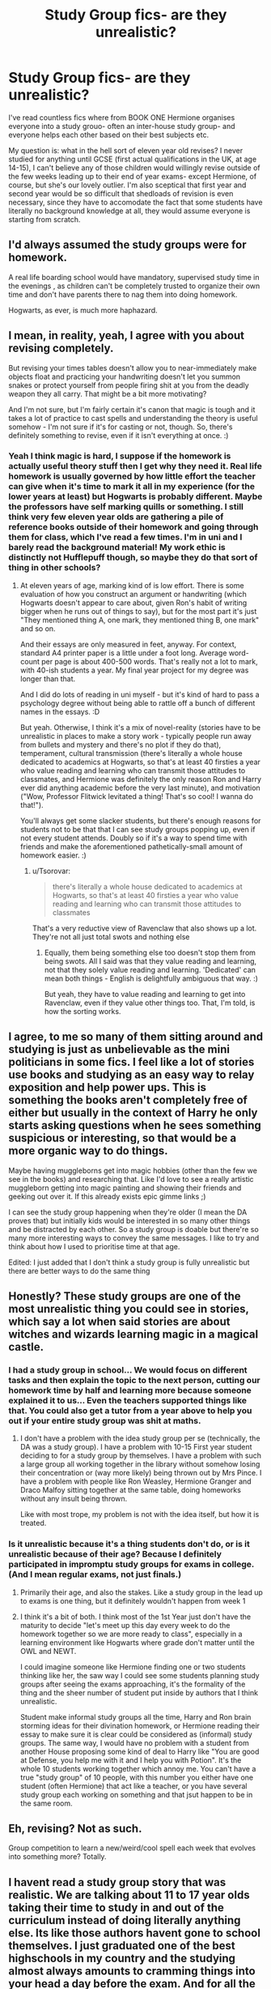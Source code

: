 #+TITLE: Study Group fics- are they unrealistic?

* Study Group fics- are they unrealistic?
:PROPERTIES:
:Author: Dalashas
:Score: 38
:DateUnix: 1596365349.0
:DateShort: 2020-Aug-02
:FlairText: Discussion
:END:
I've read countless fics where from BOOK ONE Hermione organises everyone into a study grouo- often an inter-house study group- and everyone helps each other based on their best subjects etc.

My question is: what in the hell sort of eleven year old revises? I never studied for anything until GCSE (first actual qualifications in the UK, at age 14-15), I can't believe any of those children would willingly revise outside of the few weeks leading up to their end of year exams- except Hermione, of course, but she's our lovely outlier. I'm also sceptical that first year and second year would be so difficult that shedloads of revision is even necessary, since they have to accomodate the fact that some students have literally no background knowledge at all, they would assume everyone is starting from scratch.


** I'd always assumed the study groups were for homework.

A real life boarding school would have mandatory, supervised study time in the evenings , as children can't be completely trusted to organize their own time and don't have parents there to nag them into doing homework.

Hogwarts, as ever, is much more haphazard.
:PROPERTIES:
:Author: davidwelch158
:Score: 38
:DateUnix: 1596374822.0
:DateShort: 2020-Aug-02
:END:


** I mean, in reality, yeah, I agree with you about revising completely.

But revising your times tables doesn't allow you to near-immediately make objects float and practicing your handwriting doesn't let you summon snakes or protect yourself from people firing shit at you from the deadly weapon they all carry. That might be a bit more motivating?

And I'm not sure, but I'm fairly certain it's canon that magic is tough and it takes a lot of practice to cast spells and understanding the theory is useful somehow - I'm not sure if it's for casting or not, though. So, there's definitely something to revise, even if it isn't everything at once. :)
:PROPERTIES:
:Author: Avalon1632
:Score: 16
:DateUnix: 1596366586.0
:DateShort: 2020-Aug-02
:END:

*** Yeah I think magic is hard, I suppose if the homework is actually useful theory stuff then I get why they need it. Real life homework is usually governed by how little effort the teacher can give when it's time to mark it all in my experience (for the lower years at least) but Hogwarts is probably different. Maybe the professors have self marking quills or something. I still think very few eleven year olds are gathering a pile of reference books outside of their homework and going through them for class, which I've read a few times. I'm in uni and I barely read the background material! My work ethic is distinctly not Hufflepuff though, so maybe they do that sort of thing in other schools?
:PROPERTIES:
:Author: Dalashas
:Score: 8
:DateUnix: 1596369805.0
:DateShort: 2020-Aug-02
:END:

**** At eleven years of age, marking kind of is low effort. There is some evaluation of how you construct an argument or handwriting (which Hogwarts doesn't appear to care about, given Ron's habit of writing bigger when he runs out of things to say), but for the most part it's just "They mentioned thing A, one mark, they mentioned thing B, one mark" and so on.

And their essays are only measured in feet, anyway. For context, standard A4 printer paper is a little under a foot long. Average word-count per page is about 400-500 words. That's really not a lot to mark, with 40-ish students a year. My final year project for my degree was longer than that.

And I did do lots of reading in uni myself - but it's kind of hard to pass a psychology degree without being able to rattle off a bunch of different names in the essays. :D

But yeah. Otherwise, I think it's a mix of novel-reality (stories have to be unrealistic in places to make a story work - typically people run away from bullets and mystery and there's no plot if they do that), temperament, cultural transmission (there's literally a whole house dedicated to academics at Hogwarts, so that's at least 40 firsties a year who value reading and learning who can transmit those attitudes to classmates, and Hermione was definitely the only reason Ron and Harry ever did anything academic before the very last minute), and motivation ("Wow, Professor Flitwick levitated a thing! That's so cool! I wanna do that!").

You'll always get some slacker students, but there's enough reasons for students not to be that that I can see study groups popping up, even if not every student attends. Doubly so if it's a way to spend time with friends and make the aforementioned pathetically-small amount of homework easier. :)
:PROPERTIES:
:Author: Avalon1632
:Score: 3
:DateUnix: 1596382461.0
:DateShort: 2020-Aug-02
:END:

***** u/Tsorovar:
#+begin_quote
  there's literally a whole house dedicated to academics at Hogwarts, so that's at least 40 firsties a year who value reading and learning who can transmit those attitudes to classmates
#+end_quote

That's a very reductive view of Ravenclaw that also shows up a lot. They're not all just total swots and nothing else
:PROPERTIES:
:Author: Tsorovar
:Score: 1
:DateUnix: 1596438464.0
:DateShort: 2020-Aug-03
:END:

****** Equally, them being something else too doesn't stop them from being swots. All I said was that they value reading and learning, not that they solely value reading and learning. 'Dedicated' can mean both things - English is delightfully ambiguous that way. :)

But yeah, they have to value reading and learning to get into Ravenclaw, even if they value other things too. That, I'm told, is how the sorting works.
:PROPERTIES:
:Author: Avalon1632
:Score: 2
:DateUnix: 1596441434.0
:DateShort: 2020-Aug-03
:END:


** I agree, to me so many of them sitting around and studying is just as unbelievable as the mini politicians in some fics. I feel like a lot of stories use books and studying as an easy way to relay exposition and help power ups. This is something the books aren't completely free of either but usually in the context of Harry he only starts asking questions when he sees something suspicious or interesting, so that would be a more organic way to do things.

Maybe having muggleborns get into magic hobbies (other than the few we see in the books) and researching that. Like I'd love to see a really artistic muggleborn getting into magic painting and showing their friends and geeking out over it. If this already exists epic gimme links ;)

I can see the study group happening when they're older (I mean the DA proves that) but initially kids would be interested in so many other things and be distracted by each other. So a study group is doable but there're so many more interesting ways to convey the same messages. I like to try and think about how I used to prioritise time at that age.

Edited: I just added that I don't think a study group is fully unrealistic but there are better ways to do the same thing
:PROPERTIES:
:Author: penguin2108
:Score: 13
:DateUnix: 1596377277.0
:DateShort: 2020-Aug-02
:END:


** Honestly? These study groups are one of the most unrealistic thing you could see in stories, which say a lot when said stories are about witches and wizards learning magic in a magical castle.
:PROPERTIES:
:Author: PlusMortgage
:Score: 12
:DateUnix: 1596378539.0
:DateShort: 2020-Aug-02
:END:

*** I had a study group in school... We would focus on different tasks and then explain the topic to the next person, cutting our homework time by half and learning more because someone explained it to us... Even the teachers supported things like that. You could also get a tutor from a year above to help you out if your entire study group was shit at maths.
:PROPERTIES:
:Author: S_pline
:Score: 2
:DateUnix: 1596384723.0
:DateShort: 2020-Aug-02
:END:

**** I don't have a problem with the idea study group per se (technically, the DA was a study group). I have a problem with 10-15 First year student deciding to for a study group by themselves. I have a problem with such a large group all working together in the library without somehow losing their concentration or (way more likely) being thrown out by Mrs Pince. I have a problem with people like Ron Weasley, Hermione Granger and Draco Malfoy sitting together at the same table, doing homeworks without any insult being thrown.

Like with most trope, my problem is not with the idea itself, but how it is treated.
:PROPERTIES:
:Author: PlusMortgage
:Score: 7
:DateUnix: 1596412179.0
:DateShort: 2020-Aug-03
:END:


*** Is it unrealistic because it's a thing students don't do, or is it unrealistic because of their age? Because I definitely participated in impromptu study groups for exams in college. (And I mean regular exams, not just finals.)
:PROPERTIES:
:Author: ParanoidDrone
:Score: 1
:DateUnix: 1596424109.0
:DateShort: 2020-Aug-03
:END:

**** Primarily their age, and also the stakes. Like a study group in the lead up to exams is one thing, but it definitely wouldn't happen from week 1
:PROPERTIES:
:Author: Tsorovar
:Score: 2
:DateUnix: 1596438608.0
:DateShort: 2020-Aug-03
:END:


**** I think it's a bit of both. I think most of the 1st Year just don't have the maturity to decide "let's meet up this day every week to do the homework together so we are more ready to class", especially in a learning environment like Hogwarts where grade don't matter until the OWL and NEWT.

I could imagine someone like Hermione finding one or two students thinking like her, the saw way I could see some students planning study groups after seeing the exams approaching, it's the formality of the thing and the sheer number of student put inside by authors that I think unrealistic.

Student make informal study groups all the time, Harry and Ron brain storming ideas for their divination homework, or Hermione reading their essay to make sure it is clear could be considered as (informal) study groups. The same way, I would have no problem with a student from another House proposing some kind of deal to Harry like "You are good at Defense, you help me with it and I help you with Potion". It's the whole 10 students working together which annoy me. You can't have a true "study group" of 10 people, with this number you either have one student (often Hermione) that act like a teacher, or you have several study group each working on something and that jsut happen to be in the same room.
:PROPERTIES:
:Author: PlusMortgage
:Score: 1
:DateUnix: 1596456169.0
:DateShort: 2020-Aug-03
:END:


** Eh, revising? Not as such.

Group competition to learn a new/weird/cool spell each week that evolves into something more? Totally.
:PROPERTIES:
:Author: LiriStorm
:Score: 6
:DateUnix: 1596377104.0
:DateShort: 2020-Aug-02
:END:


** I havent read a study group story that was realistic. We are talking about 11 to 17 year olds taking their time to study in and out of the curriculum instead of doing literally anything else. Its like those authors havent gone to school themselves. I just graduated one of the best highschools in my country and the studying almost always amounts to cramming things into your head a day before the exam. And for all the people saying they are extra motivated because its magic, pretty sure a majority of the hogwarts curriculum is teoretical. Also, almost everybody can reach peak phisical performance and live a healthy and adventurous life yet here we all are lazing around at home procrastinating.
:PROPERTIES:
:Author: Fro6man
:Score: 5
:DateUnix: 1596384425.0
:DateShort: 2020-Aug-02
:END:

*** Eh, 11-17 year olds who have nowhere to go, a single sport that plays a few games a year and only involves a couple dozen students, and no radio/television/internet to distract anyone.

You're either going to get people studying for lack of anything better to do, or a huge amount of teen pregnancies. :D
:PROPERTIES:
:Author: datcatburd
:Score: 3
:DateUnix: 1596394122.0
:DateShort: 2020-Aug-02
:END:

**** They do have canonical magical games, chess and gobstones and exploding snaps etc, and likely more that the books don't mention.

Kids can be very creative when they want to avoid studying.
:PROPERTIES:
:Author: dotsncommas
:Score: 3
:DateUnix: 1596400686.0
:DateShort: 2020-Aug-03
:END:


** Hahaha now you've made me think about it, that's true! I know when I was in yr7, I practically didn't even know what studying was. Maybe it's just for them doing homework together
:PROPERTIES:
:Author: nmckl
:Score: 3
:DateUnix: 1596387537.0
:DateShort: 2020-Aug-02
:END:

*** Doing homework together I can buy, but actually studying? lol
:PROPERTIES:
:Author: YOB1997
:Score: 2
:DateUnix: 1596473573.0
:DateShort: 2020-Aug-03
:END:


** Yes, they are unrealistic. Let's ignore the revising aspect, because that's not important.

The study groups real use is to surround Harry with a fanatically loyal group of the "best" and get them to like each other or come around to a different way of thinking(despite being extremely incompatible).

They really suck. The author cannot think of a better way to get kids together. It's like they haven't read the troll chapter in the philosopher's' stone
:PROPERTIES:
:Author: nukemelbournewhen
:Score: 3
:DateUnix: 1596430580.0
:DateShort: 2020-Aug-03
:END:


** It's extremely irritating, I agree. Especially when said study group is their entire social lives. Or when it's the only thing they seem to do outside of class
:PROPERTIES:
:Author: Tsorovar
:Score: 2
:DateUnix: 1596438219.0
:DateShort: 2020-Aug-03
:END:


** I assume its basically a homework club. We had one of those at my old school. I don't know how many people went mind you, but it was there.
:PROPERTIES:
:Author: EloImFizzy
:Score: 1
:DateUnix: 1596401129.0
:DateShort: 2020-Aug-03
:END:


** Good point. I can see muggleborns forming study groups in first year because "OMG Magic School!!!" And then possibly other outsiders like Neville agreeing to join just to belong to a group.

Whether they'd stick with it would depend on the purebloods targeting them, and them realizing it's "us against them" and they really need to keep their skills ahead of the curve or they're toast.
:PROPERTIES:
:Author: JennaSayquah
:Score: 1
:DateUnix: 1596404297.0
:DateShort: 2020-Aug-03
:END:


** GCSEs are age 15-16 just saying lol

But also yeah, I totally agree with you, I didn't really revise at all until my GCSEs, which I was going to take this year but then they were cancelled lol
:PROPERTIES:
:Author: RavenclawHufflepuff
:Score: 1
:DateUnix: 1596461226.0
:DateShort: 2020-Aug-03
:END:

*** If you start year seven aged 11, then year 8= 12, year 9= 13, year 10= 14, and year 11= 15. GCSE'S are in year 10/11. You will have your 16th birthday in your year 11 but that doesnt mean you didnt start GCSE when you were 14. So if you want to be pedantic, the GCSE spans between the ages 14 and 16, but generally it is known that they are the qualification you take in your 14th and 15th years. Then, you enter Sixth form in your 16th year.
:PROPERTIES:
:Author: Dalashas
:Score: 1
:DateUnix: 1596468144.0
:DateShort: 2020-Aug-03
:END:


** I've seen them done well and done poorly. If it's "let's fanatically read course materials and theory" thats typically unrealistic to me. If it's more "let's look up cool magic stuff and share" like in "What's Her Name in Hufflepuff" I can believe it. I never started a study group in middle school, but I did read up on subjects that interested me that wasn't taught in class (electricity and robotics and stuff). I didn't make it very far because my math background wasn't advanced enough, but I was interested in it so I studied it. I could see myself doing something similar with magic, especially charms where we seem to get almost instant gratification. I might also like to look up hair charms or other things that might not be taught in class.

The other thing to consider is proximity and the type of homework. All the teachers ever seem to assign is essays which require them to go look things up in books, maybe their textbooks or maybe additional references. Having a larger group might be helpful since it would distribute the work a lot. I might have started a study group if I had to write essays in 6th grade, especially without the internet. On the other hand, I might not have because I typically went home directly after school. Any "study groups" I ended up in at someone's house got derailed quickly, but in a boarding school doing homework together makes a lot of sense.
:PROPERTIES:
:Author: cloud_empress
:Score: 1
:DateUnix: 1596651450.0
:DateShort: 2020-Aug-05
:END:
